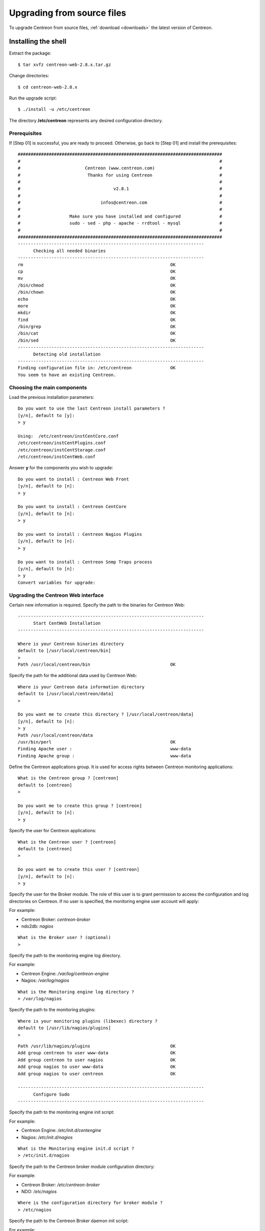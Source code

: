 .. _upgrade_from_sources:

============================
Upgrading from source files
============================

To upgrade Centreon from source files, :ref:`download <downloads>` the latest version of Centreon.

********************
Installing the shell
********************

Extract the package::

  $ tar xvfz centreon-web-2.8.x.tar.gz

Change directories::

  $ cd centreon-web-2.8.x

Run the upgrade script::

  $ ./install -u /etc/centreon

The directory **/etc/centreon** represents any desired configuration directory.

Prerequisites
-------------

If [Step 01] is successful, you are ready to proceed. Otherwise,
go back to [Step 01] and install the prerequisites::

  ###############################################################################
  #                                                                             #
  #                         Centreon (www.centreon.com)                         #
  #                          Thanks for using Centreon                          #
  #                                                                             #
  #                                    v2.8.1                                   #
  #                                                                             #
  #                               infos@centreon.com                            #
  #                                                                             #
  #                   Make sure you have installed and configured               #
  #                   sudo - sed - php - apache - rrdtool - mysql               #
  #                                                                             #
  ###############################################################################
  ------------------------------------------------------------------------
  	Checking all needed binaries
  ------------------------------------------------------------------------
  rm                                                         OK
  cp                                                         OK
  mv                                                         OK
  /bin/chmod                                                 OK
  /bin/chown                                                 OK
  echo                                                       OK
  more                                                       OK
  mkdir                                                      OK
  find                                                       OK
  /bin/grep                                                  OK
  /bin/cat                                                   OK
  /bin/sed                                                   OK
  ------------------------------------------------------------------------
  	Detecting old installation
  ------------------------------------------------------------------------
  Finding configuration file in: /etc/centreon               OK
  You seem to have an existing Centreon.

Choosing the main components
------------------------------

Load the previous installation parameters::

  Do you want to use the last Centreon install parameters ?
  [y/n], default to [y]:
  > y

  Using:  /etc/centreon/instCentCore.conf
  /etc/centreon/instCentPlugins.conf
  /etc/centreon/instCentStorage.conf
  /etc/centreon/instCentWeb.conf

Answer **y** for the components you wish to upgrade::

  Do you want to install : Centreon Web Front
  [y/n], default to [n]:
  > y

  Do you want to install : Centreon CentCore
  [y/n], default to [n]:
  > y

  Do you want to install : Centreon Nagios Plugins
  [y/n], default to [n]:
  > y

  Do you want to install : Centreon Snmp Traps process
  [y/n], default to [n]:
  > y
  Convert variables for upgrade:

Upgrading the Centreon Web interface
--------------------------------------

Certain new information is required. Specify the path to the binaries for Centreon Web::

  ------------------------------------------------------------------------
  	Start CentWeb Installation
  ------------------------------------------------------------------------

  Where is your Centreon binaries directory
  default to [/usr/local/centreon/bin]
  >
  Path /usr/local/centreon/bin                               OK

Specify the path for the additional data used by Centreon Web::

  Where is your Centreon data information directory
  default to [/usr/local/centreon/data]
  >

  Do you want me to create this directory ? [/usr/local/centreon/data]
  [y/n], default to [n]:
  > y
  Path /usr/local/centreon/data
  /usr/bin/perl                                              OK
  Finding Apache user :                                      www-data
  Finding Apache group :                                     www-data

Define the Centreon applications group. It is used for access rights between Centreon monitoring applications::

  What is the Centreon group ? [centreon]
  default to [centreon]
  >

  Do you want me to create this group ? [centreon]
  [y/n], default to [n]:
  > y

Specify the user for Centreon applications::

  What is the Centreon user ? [centreon]
  default to [centreon]
  >

  Do you want me to create this user ? [centreon]
  [y/n], default to [n]:
  > y

Specify the user for the Broker module. The role of this user is to grant permission to access the configuration and log
directories on Centreon. If no user is specified, the monitoring engine user account will apply:

For example:

* Centreon Broker: *centreon-broker*
* ndo2db: *nagios*

::

  What is the Broker user ? (optional)
  >

Specify the path to the monitoring engine log directory.

For example:

* Centreon Engine: */var/log/centreon-engine*
* Nagios: */var/log/nagios*

::

  What is the Monitoring engine log directory ?
  > /var/log/nagios

Specify the path to the monitoring plugins::

  Where is your monitoring plugins (libexec) directory ?
  default to [/usr/lib/nagios/plugins]
  >

::

  Path /usr/lib/nagios/plugins                               OK
  Add group centreon to user www-data                        OK
  Add group centreon to user nagios                          OK
  Add group nagios to user www-data                          OK
  Add group nagios to user centreon                          OK

  ------------------------------------------------------------------------
  	Configure Sudo
  ------------------------------------------------------------------------

Specify the path to the monitoring engine init script:

For example:

* Centreon Engine: */etc/init.d/centengine*
* Nagios: */etc/init.d/nagios*

::

  What is the Monitoring engine init.d script ?
  > /etc/init.d/nagios

Specify the path to the Centreon broker module configuration directory:

For example:

* Centreon Broker: */etc/centreon-broker*
* NDO: */etc/nagios*

::

  Where is the configuration directory for broker module ?
  > /etc/nagios

Specify the path to the Centreon Broker daemon init script:

For example:

* Centreon Broker : *cbd*

::

  Where is the init script for broker module daemon ?
  > cbd
  Your sudo has been configured previously

Replace your sudoers file, if necessary. For increased security, you can backup the **/etc/sudoers** file:

::

  Do you want me to reconfigure your sudo ? (WARNING)
  [y/n], default to [n]:
  > y
  Configuring Sudo                                           OK

  ------------------------------------------------------------------------
  	Configure Apache server
  ------------------------------------------------------------------------
  Create '/etc/apache2/conf.d/centreon.conf'                 OK
  Configuring Apache                                         OK

  Do you want to reload your Apache ?
  [y/n], default to [n]:
  > y
  Reloading Apache service                                   OK
  Preparing Centreon temporary files
  Change right on /usr/local/centreon/log                    OK
  Change right on /etc/centreon                              OK
  Change macros for insertBaseConf.sql                       OK
  Change macros for sql update files                         OK
  Change macros for php files                                OK
  Change right on /etc/nagios3                               OK
  Disconnect users from WebUI
  All users are disconnected                                 OK
  Copy CentWeb in system directory
  Install CentWeb (web front of centreon)                    OK
  Change right for install directory
  Change right for install directory                         OK
  Install libraries                                          OK
  Write right to Smarty Cache                                OK
  Copying libinstall                                         OK
  Change macros for centreon.cron                            OK
  Install Centreon cron.d file                               OK
  Change macros for centAcl.php                              OK
  Change macros for downtimeManager.php                      OK
  Change macros for eventReportBuilder.pl                    OK
  Change macros for dashboardBuilder.pl                      OK
  Install cron directory                                     OK
  Change right for eventReportBuilder.pl                     OK
  Change right for dashboardBuilder.pl                       OK
  Change macros for centreon.logrotate                       OK
  Install Centreon logrotate.d file                          OK
  Prepare export-mysql-indexes                               OK
  Install export-mysql-indexes                               OK
  Prepare import-mysql-indexes                               OK
  Install import-mysql-indexes                               OK
  Prepare indexes schema                                     OK
  Install indexes schema                                     OK

  ------------------------------------------------------------------------
  Pear Modules
  ------------------------------------------------------------------------
  Check PEAR modules
  PEAR                            1.4.9       1.9.4          OK
  DB                              1.7.6       1.7.14         OK
  DB_DataObject                   1.8.4       1.10.0         OK
  DB_DataObject_FormBuilder       1.0.0RC4    1.0.2          OK
  MDB2                            2.0.0       2.4.1          OK
  Date                            1.4.6       1.4.7          OK
  HTML_Common                     1.2.2       1.2.5          OK
  HTML_QuickForm                  3.2.5       3.2.13         OK
  HTML_QuickForm_advmultiselect   1.1.0       1.5.1          OK
  HTML_Table                      1.6.1       1.8.3          OK
  Archive_Tar                     1.1         1.3.7          OK
  Auth_SASL                       1.0.1       1.0.6          OK
  Console_Getopt                  1.2         1.2.3          OK
  Net_SMTP                        1.2.8       1.6.1          OK
  Net_Socket                      1.0.1       1.0.10         OK
  Net_Traceroute                  0.21        0.21.3         OK
  Net_Ping                        2.4.1       2.4.5          OK
  Validate                        0.6.2       0.8.5          OK
  XML_RPC                         1.4.5       1.5.5          OK
  SOAP                            0.10.1      0.13.0         OK
  Log                             1.9.11      1.12.7         OK
  Archive_Zip                     0.1.2       0.1.2          OK
  All PEAR modules                                           OK

  ------------------------------------------------------------------------
  		Centreon Post Install
  ------------------------------------------------------------------------
  Create /usr/local/centreon/www/install/install.conf.php    OK
  Create /etc/centreon/instCentWeb.conf                      OK
  Convert variables for upgrade:

Upgrading Centreon Storage
----------------------------

Fill in the required information..

::

  ------------------------------------------------------------------------
        Start CentStorage Installation
  ------------------------------------------------------------------------
  Preparing Centreon temporary files
  /tmp/centreon-setup exists, it will be moved...
  install www/install/createTablesCentstorage.sql            OK
  CentStorage status Directory already exists                PASSED
  CentStorage metrics Directory already exists               PASSED
  Change macros for centstorage binary                       OK
  Install CentStorage binary                                 OK
  Install library for centstorage                            OK
  Change right : /var/run/centreon                           OK
  Change macros for centstorage init script                  OK
  Replace CentCore default script Macro                      OK

  Do you want me to install CentStorage init script ?
  [y/n], default to [n]:
  > y
  CentStorage init script installed                          OK
  CentStorage default script installed                       OK

  Do you want me to install CentStorage run level ?
  [y/n], default to [n]:
  > y
  update-rc.d: using dependency based boot sequencing
  insserv: warning: current start runlevel(s) (3 5) of script 'centstorage' overwrites defaults (2 3 4 5).
  Change macros for logAnalyser                              OK
  Install logAnalyser                                        OK
  Change macros for logAnalyser-cbroker                      OK
  Install logAnalyser-cbroker                                OK
  Change macros for nagiosPerfTrace                          OK
  Install nagiosPerfTrace                                    OK
  Change macros for purgeLogs                                OK
  Install purgeLogs                                          OK
  Change macros for purgeCentstorage                         OK
  Install purgeCentstorage                                   OK
  Change macros for centreonPurge.sh                         OK
  Install centreonPurge.sh                                   OK
  Change macros for centstorage.cron                         OK
  Install CentStorage cron                                   OK
  Change macros for centstorage.logrotate                    OK
  Install Centreon Storage logrotate.d file                  OK
  Create /etc/centreon/instCentStorage.conf                  OK
  Convert variables for upgrade:

Upgrading Centreon Core
-----------------------

Fill in the required information..

::

  ------------------------------------------------------------------------
  	Start CentCore Installation
  ------------------------------------------------------------------------
  Preparing Centreon temporary files
  /tmp/centreon-setup exists, it will be moved...
  Change CentCore Macro                                      OK
  Copy CentCore in binary directory                          OK
  Change right : /var/run/centreon                           OK
  Change right : /var/lib/centreon                           OK
  Change macros for centcore.logrotate                       OK
  Install Centreon Core logrotate.d file                     OK
  Replace CentCore init script Macro                         OK
  Replace CentCore default script Macro                      OK

  Do you want me to install CentCore init script ?
  [y/n], default to [n]:
  > y
  CentCore init script installed                             OK
  CentCore default script installed                          OK

  Do you want me to install CentCore run level ?
  [y/n], default to [n]:
  > y
  update-rc.d: using dependency based boot sequencing
  insserv: warning: current start runlevel(s) (3 5) of script 'centcore' overwrites defaults (2 3 4 5).
  Create /etc/centreon/instCentCore.conf                     OK
  Convert variables for upgrade:

Upgrading Centreon Plugins
--------------------------

Fill in the required information..

::

  ------------------------------------------------------------------------
  	Start CentPlugins Traps Installation
  ------------------------------------------------------------------------
  Finding Apache user :                                      www-data
  Preparing Centreon temporary files
  /tmp/centreon-setup exists, it will be moved...
  Change macros for CentPluginsTraps                         OK
  Change macros for init scripts                             OK
  Installing the plugins Trap binaries                       OK
  Backup all your snmp files                                 OK
  Change macros for snmptrapd.conf                           OK
  Change macros for snmptt.ini                               OK
  SNMPTT init script installed                               OK
  SNMPTT default script installed                            OK
  update-rc.d: using dependency based boot sequencing
  Install : snmptrapd.conf                                   OK
  Install : snmp.conf                                        OK
  Install : snmptt.ini                                       OK
  Install : snmptt                                           OK
  Install : snmptthandler                                    OK
  Install : snmpttconvertmib                                 OK
  Generate SNMPTT configuration                              OK
  Create /etc/centreon/instCentPlugins.conf                  OK

This completes the upgrade::

  ###############################################################################
  #                                                                             #
  #                 Go to the URL : http://localhost/centreon/                  #
  #                   	     to finish the setup                                #
  #                                                                             #
  #           Report bugs at https://github.com/centreon/centreon/issues        #
  #                                                                             #
  #                         Thanks for using Centreon.                          #
  #                          -----------------------                            #
  #                        Contact : infos@centreon.com                         #
  #                          http://www.centreon.com                            #
  #                                                                             #
  ###############################################################################

.. _upgrade_web:

*************************
Installing from the web
*************************

During the web installation, follow these steps:

Presentation
------------

.. image:: /_static/images/upgrade/step01.png
   :align: center

Check the dependencies
-----------------------

This step checks the dependencies on php modules:

.. image:: /_static/images/upgrade/step02.png
   :align: center

Release notes
-------------

.. image:: /_static/images/upgrade/step03.png
   :align: center

Upgrading the database
-----------------------

This step upgrades the database model and data, version by version:

.. image:: /_static/images/upgrade/step04.png
   :align: center

Completion
----------

.. image:: /_static/images/upgrade/step05.png
   :align: center

